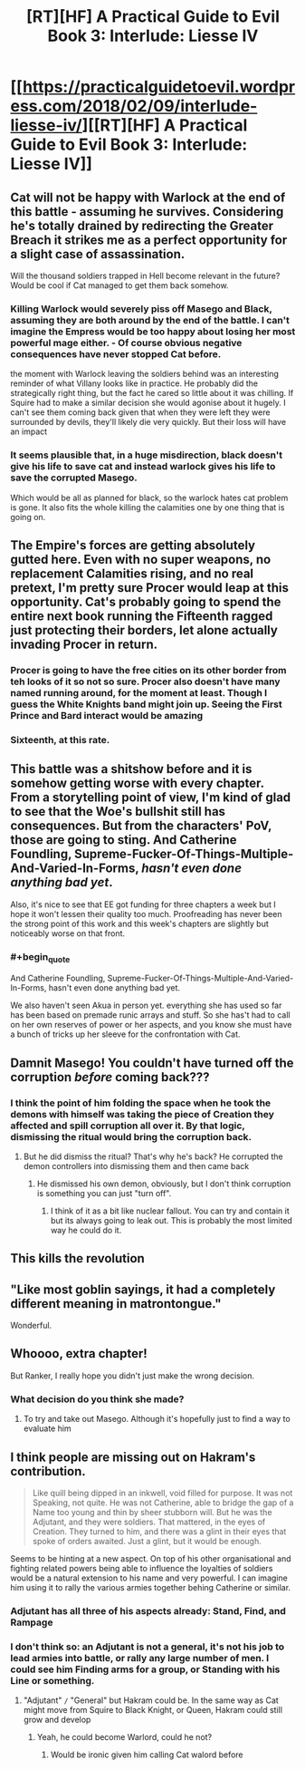 #+TITLE: [RT][HF] A Practical Guide to Evil Book 3: Interlude: Liesse IV

* [[https://practicalguidetoevil.wordpress.com/2018/02/09/interlude-liesse-iv/][[RT][HF] A Practical Guide to Evil Book 3: Interlude: Liesse IV]]
:PROPERTIES:
:Author: Zayits
:Score: 51
:DateUnix: 1518152721.0
:END:

** Cat will not be happy with Warlock at the end of this battle - assuming he survives. Considering he's totally drained by redirecting the Greater Breach it strikes me as a perfect opportunity for a slight case of assassination.

Will the thousand soldiers trapped in Hell become relevant in the future? Would be cool if Cat managed to get them back somehow.
:PROPERTIES:
:Author: haiku_fornification
:Score: 18
:DateUnix: 1518166070.0
:END:

*** Killing Warlock would severely piss off Masego and Black, assuming they are both around by the end of the battle. I can't imagine the Empress would be too happy about losing her most powerful mage either. - Of course obvious negative consequences have never stopped Cat before.

the moment with Warlock leaving the soldiers behind was an interesting reminder of what Villany looks like in practice. He probably did the strategically right thing, but the fact he cared so little about it was chilling. If Squire had to make a similar decision she would agonise about it hugely. I can't see them coming back given that when they were left they were surrounded by devils, they'll likely die very quickly. But their loss will have an impact
:PROPERTIES:
:Author: akaltyn
:Score: 12
:DateUnix: 1518195652.0
:END:


*** It seems plausible that, in a huge misdirection, black doesn't give his life to save cat and instead warlock gives his life to save the corrupted Masego.

Which would be all as planned for black, so the warlock hates cat problem is gone. It also fits the whole killing the calamities one by one thing that is going on.
:PROPERTIES:
:Author: rumblestiltsken
:Score: 1
:DateUnix: 1518345526.0
:END:


** The Empire's forces are getting absolutely gutted here. Even with no super weapons, no replacement Calamities rising, and no real pretext, I'm pretty sure Procer would leap at this opportunity. Cat's probably going to spend the entire next book running the Fifteenth ragged just protecting their borders, let alone actually invading Procer in return.
:PROPERTIES:
:Author: paradoxinclination
:Score: 14
:DateUnix: 1518161031.0
:END:

*** Procer is going to have the free cities on its other border from teh looks of it so not so sure. Procer also doesn't have many named running around, for the moment at least. Though I guess the White Knights band might join up. Seeing the First Prince and Bard interact would be amazing
:PROPERTIES:
:Author: akaltyn
:Score: 3
:DateUnix: 1518195261.0
:END:


*** Sixteenth, at this rate.
:PROPERTIES:
:Author: leakycauldron
:Score: 4
:DateUnix: 1518171718.0
:END:


** This battle was a shitshow before and it is somehow getting worse with every chapter. From a storytelling point of view, I'm kind of glad to see that the Woe's bullshit still has consequences. But from the characters' PoV, those are going to sting. And Catherine Foundling, Supreme-Fucker-Of-Things-Multiple-And-Varied-In-Forms, /hasn't even done anything bad yet/.

Also, it's nice to see that EE got funding for three chapters a week but I hope it won't lessen their quality too much. Proofreading has never been the strong point of this work and this week's chapters are slightly but noticeably worse on that front.
:PROPERTIES:
:Author: TideofKhatanga
:Score: 25
:DateUnix: 1518162335.0
:END:

*** #+begin_quote
  And Catherine Foundling, Supreme-Fucker-Of-Things-Multiple-And-Varied-In-Forms, hasn't even done anything bad yet.
#+end_quote

We also haven't seen Akua in person yet. everything she has used so far has been based on premade runic arrays and stuff. So she has't had to call on her own reserves of power or her aspects, and you know she must have a bunch of tricks up her sleeve for the confrontation with Cat.
:PROPERTIES:
:Author: akaltyn
:Score: 3
:DateUnix: 1518231688.0
:END:


** Damnit Masego! You couldn't have turned off the corruption /before/ coming back???
:PROPERTIES:
:Author: Ardvarkeating101
:Score: 8
:DateUnix: 1518154412.0
:END:

*** I think the point of him folding the space when he took the demons with himself was taking the piece of Creation they affected and spill corruption all over it. By that logic, dismissing the ritual would bring the corruption back.
:PROPERTIES:
:Author: Zayits
:Score: 6
:DateUnix: 1518154618.0
:END:

**** But he did dismiss the ritual? That's why he's back? He corrupted the demon controllers into dismissing them and then came back
:PROPERTIES:
:Author: Ardvarkeating101
:Score: 3
:DateUnix: 1518155003.0
:END:

***** He dismissed his own demon, obviously, but I don't think corruption is something you can just "turn off".
:PROPERTIES:
:Author: Zayits
:Score: 10
:DateUnix: 1518155526.0
:END:

****** I think of it as a bit like nuclear fallout. You can try and contain it but its always going to leak out. This is probably the most limited way he could do it.
:PROPERTIES:
:Author: akaltyn
:Score: 2
:DateUnix: 1518231844.0
:END:


** This kills the revolution
:PROPERTIES:
:Author: Nihilvin
:Score: 6
:DateUnix: 1518177178.0
:END:


** "Like most goblin sayings, it had a completely different meaning in matrontongue."

Wonderful.
:PROPERTIES:
:Author: MultipartiteMind
:Score: 3
:DateUnix: 1518354959.0
:END:


** Whoooo, extra chapter!

But Ranker, I really hope you didn't just make the wrong decision.
:PROPERTIES:
:Score: 2
:DateUnix: 1518189713.0
:END:

*** What decision do you think she made?
:PROPERTIES:
:Author: MoralRelativity
:Score: 1
:DateUnix: 1518220927.0
:END:

**** To try and take out Masego. Although it's hopefully just to find a way to evaluate him
:PROPERTIES:
:Score: 3
:DateUnix: 1518226295.0
:END:


** I think people are missing out on Hakram's contribution.

#+begin_quote
  Like quill being dipped in an inkwell, void filled for purpose. It was not Speaking, not quite. He was not Catherine, able to bridge the gap of a Name too young and thin by sheer stubborn will. But he was the Adjutant, and they were soldiers. That mattered, in the eyes of Creation. They turned to him, and there was a glint in their eyes that spoke of orders awaited. Just a glint, but it would be enough.
#+end_quote

Seems to be hinting at a new aspect. On top of his other organisational and fighting related powers being able to influence the loyalties of soldiers would be a natural extension to his name and very powerful. I can imagine him using it to rally the various armies together behing Catherine or similar.
:PROPERTIES:
:Author: akaltyn
:Score: 1
:DateUnix: 1518232085.0
:END:

*** Adjutant has all three of his aspects already: *Stand*, *Find*, and *Rampage*
:PROPERTIES:
:Author: M3mentoMori
:Score: 5
:DateUnix: 1518243242.0
:END:


*** I don't think so: an Adjutant is not a general, it's not his job to lead armies into battle, or rally any large number of men. I could see him *Finding* arms for a group, or *Standing* with his Line or something.
:PROPERTIES:
:Author: leakycauldron
:Score: 1
:DateUnix: 1518267609.0
:END:

**** "Adjutant" =/= "General" but Hakram could be. In the same way as Cat might move from Squire to Black Knight, or Queen, Hakram could still grow and develop
:PROPERTIES:
:Author: akaltyn
:Score: 2
:DateUnix: 1518326896.0
:END:

***** Yeah, he could become Warlord, could he not?
:PROPERTIES:
:Author: Cariyaga
:Score: 2
:DateUnix: 1518330110.0
:END:

****** Would be ironic given him calling Cat walord before
:PROPERTIES:
:Author: akaltyn
:Score: 1
:DateUnix: 1518366967.0
:END:
